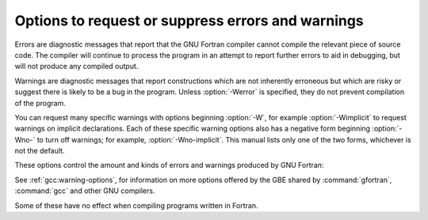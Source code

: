 ..
  Copyright 1988-2022 Free Software Foundation, Inc.
  This is part of the GCC manual.
  For copying conditions, see the copyright.rst file.

.. _error-and-warning-options:

.. index:: options, warnings

.. index:: options, errors

.. index:: warnings, suppressing

.. index:: messages, error

.. index:: messages, warning

.. index:: suppressing warnings

Options to request or suppress errors and warnings
**************************************************

Errors are diagnostic messages that report that the GNU Fortran compiler
cannot compile the relevant piece of source code.  The compiler will
continue to process the program in an attempt to report further errors
to aid in debugging, but will not produce any compiled output.

Warnings are diagnostic messages that report constructions which
are not inherently erroneous but which are risky or suggest there is
likely to be a bug in the program.  Unless :option:`-Werror` is specified,
they do not prevent compilation of the program.

You can request many specific warnings with options beginning :option:`-W`,
for example :option:`-Wimplicit` to request warnings on implicit
declarations.  Each of these specific warning options also has a
negative form beginning :option:`-Wno-` to turn off warnings;
for example, :option:`-Wno-implicit`.  This manual lists only one of the
two forms, whichever is not the default.

These options control the amount and kinds of errors and warnings produced
by GNU Fortran:

.. index:: fmax-errors=n

.. index:: errors, limiting

.. option:: -fmax-errors={n}

  Limits the maximum number of error messages to :samp:`{n}`, at which point
  GNU Fortran bails out rather than attempting to continue processing the
  source code.  If :samp:`{n}` is 0, there is no limit on the number of error
  messages produced.

.. index:: fsyntax-only

.. index:: syntax checking

.. option:: -fsyntax-only

  Check the code for syntax errors, but do not actually compile it.  This
  will generate module files for each module present in the code, but no
  other output file.

.. index:: pedantic

.. index:: Wpedantic

.. option:: -Wpedantic, -pedantic

  Issue warnings for uses of extensions to Fortran.
  :option:`-pedantic` also applies to C-language constructs where they
  occur in GNU Fortran source files, such as use of :samp:`\\e` in a
  character constant within a directive like ``#include``.

  Valid Fortran programs should compile properly with or without
  this option.
  However, without this option, certain GNU extensions and traditional
  Fortran features are supported as well.
  With this option, many of them are rejected.

  Some users try to use :option:`-pedantic` to check programs for conformance.
  They soon find that it does not do quite what they want---it finds some
  nonstandard practices, but not all.
  However, improvements to GNU Fortran in this area are welcome.

  This should be used in conjunction with :option:`-std=f95`,
  :option:`-std=f2003`, :option:`-std=f2008` or :option:`-std=f2018`.

.. index:: pedantic-errors

.. option:: -pedantic-errors

  Like :option:`-pedantic`, except that errors are produced rather than
  warnings.

.. index:: Wall

.. index:: all warnings

.. index:: warnings, all

.. option:: -Wall

  Enables commonly used warning options pertaining to usage that
  we recommend avoiding and that we believe are easy to avoid.
  This currently includes :option:`-Waliasing`, :option:`-Wampersand`,
  :option:`-Wconversion`, :option:`-Wsurprising`, :option:`-Wc-binding-type`,
  :option:`-Wintrinsics-std`, :option:`-Wtabs`, :option:`-Wintrinsic-shadow`,
  :option:`-Wline-truncation`, :option:`-Wtarget-lifetime`,
  :option:`-Winteger-division`, :option:`-Wreal-q-constant`, :option:`-Wunused`
  and :option:`-Wundefined-do-loop`.

.. index:: Waliasing

.. index:: aliasing

.. index:: warnings, aliasing

.. option:: -Waliasing

  Warn about possible aliasing of dummy arguments. Specifically, it warns
  if the same actual argument is associated with a dummy argument with
  ``INTENT(IN)`` and a dummy argument with ``INTENT(OUT)`` in a call
  with an explicit interface.

  The following example will trigger the warning.

  .. code-block:: fortran

      interface
        subroutine bar(a,b)
          integer, intent(in) :: a
          integer, intent(out) :: b
        end subroutine
      end interface
      integer :: a

      call bar(a,a)

.. index:: Wampersand

.. index:: warnings, ampersand

.. index:: &

.. option:: -Wampersand

  Warn about missing ampersand in continued character constants. The
  warning is given with :option:`-Wampersand`, :option:`-pedantic`,
  :option:`-std=f95`, :option:`-std=f2003`, :option:`-std=f2008` and
  :option:`-std=f2018`. Note: With no ampersand given in a continued
  character constant, GNU Fortran assumes continuation at the first
  non-comment, non-whitespace character after the ampersand that
  initiated the continuation.

.. index:: Warray-temporaries

.. index:: warnings, array temporaries

.. option:: -Warray-temporaries

  Warn about array temporaries generated by the compiler.  The information
  generated by this warning is sometimes useful in optimization, in order to
  avoid such temporaries.

.. index:: Wc-binding-type

.. index:: warning, C binding type

.. option:: -Wc-binding-type

  Warn if the a variable might not be C interoperable.  In particular, warn if 
  the variable has been declared using an intrinsic type with default kind
  instead of using a kind parameter defined for C interoperability in the
  intrinsic ``ISO_C_Binding`` module.  This option is implied by
  :option:`-Wall`.

.. index:: Wcharacter-truncation

.. index:: warnings, character truncation

.. option:: -Wcharacter-truncation

  Warn when a character assignment will truncate the assigned string.

.. index:: Wline-truncation

.. index:: warnings, line truncation

.. option:: -Wline-truncation

  Warn when a source code line will be truncated.  This option is
  implied by :option:`-Wall`.  For free-form source code, the default is
  :option:`-Werror=line-truncation` such that truncations are reported as
  error.

.. index:: Wconversion

.. index:: warnings, conversion

.. index:: conversion

.. option:: -Wconversion

  Warn about implicit conversions that are likely to change the value of 
  the expression after conversion. Implied by :option:`-Wall`.

.. index:: Wconversion-extra

.. index:: warnings, conversion

.. index:: conversion

.. option:: -Wconversion-extra

  Warn about implicit conversions between different types and kinds. This
  option does *not* imply :option:`-Wconversion`.

.. index:: Wextra

.. index:: extra warnings

.. index:: warnings, extra

.. option:: -Wextra

  Enables some warning options for usages of language features which
  may be problematic. This currently includes :option:`-Wcompare-reals`,
  :option:`-Wunused-parameter` and :option:`-Wdo-subscript`.

.. index:: Wfrontend-loop-interchange

.. index:: warnings, loop interchange

.. index:: loop interchange, warning

.. option:: -Wfrontend-loop-interchange

  Warn when using :option:`-ffrontend-loop-interchange` for performing loop
  interchanges.

.. index:: Wimplicit-interface

.. index:: warnings, implicit interface

.. option:: -Wimplicit-interface

  Warn if a procedure is called without an explicit interface.
  Note this only checks that an explicit interface is present.  It does not
  check that the declared interfaces are consistent across program units.

.. index:: Wimplicit-procedure

.. index:: warnings, implicit procedure

.. option:: -Wimplicit-procedure

  Warn if a procedure is called that has neither an explicit interface
  nor has been declared as ``EXTERNAL``.

.. index:: Winteger-division

.. index:: warnings, integer division

.. index:: warnings, division of integers

.. option:: -Winteger-division

  Warn if a constant integer division truncates its result.
  As an example, 3/5 evaluates to 0.

.. index:: Wintrinsics-std

.. index:: warnings, non-standard intrinsics

.. index:: warnings, intrinsics of other standards

.. option:: -Wintrinsics-std

  Warn if :command:`gfortran` finds a procedure named like an intrinsic not
  available in the currently selected standard (with :option:`-std`) and treats
  it as ``EXTERNAL`` procedure because of this.  :option:`-fall-intrinsics` can
  be used to never trigger this behavior and always link to the intrinsic
  regardless of the selected standard.

.. index:: Woverwrite-recursive

.. index:: warnings, overwrite recursive

.. option:: -Wno-overwrite-recursive

  Do not warn when :option:`-fno-automatic` is used with :option:`-frecursive`. Recursion
  will be broken if the relevant local variables do not have the attribute
  ``AUTOMATIC`` explicitly declared. This option can be used to suppress the warning
  when it is known that recursion is not broken. Useful for build environments that use
  :option:`-Werror`.

.. index:: Wreal-q-constant

.. index:: warnings, q exponent-letter

.. option:: -Wreal-q-constant

  Produce a warning if a real-literal-constant contains a ``q``
  exponent-letter.

.. index:: Wsurprising

.. index:: warnings, suspicious code

.. option:: -Wsurprising

  Produce a warning when 'suspicious' code constructs are encountered.
  While technically legal these usually indicate that an error has been made.

  This currently produces a warning under the following circumstances:

  * An INTEGER SELECT construct has a CASE that can never be matched as its
    lower value is greater than its upper value.

  * A LOGICAL SELECT construct has three CASE statements.

  * A TRANSFER specifies a source that is shorter than the destination.

  * The type of a function result is declared more than once with the same type.  If
    :option:`-pedantic` or standard-conforming mode is enabled, this is an error.

  * A ``CHARACTER`` variable is declared with negative length.

  * With :option:`-fopenmp`, for fixed-form source code, when an ``omx``
    vendor-extension sentinel is encountered. (The equivalent ``ompx``,
    used in free-form source code, is diagnosed by default.)

.. index:: Wtabs

.. index:: warnings, tabs

.. index:: tabulators

.. option:: -Wtabs

  By default, tabs are accepted as whitespace, but tabs are not members
  of the Fortran Character Set.  For continuation lines, a tab followed
  by a digit between 1 and 9 is supported.  :option:`-Wtabs` will cause a
  warning to be issued if a tab is encountered. Note, :option:`-Wtabs` is
  active for :option:`-pedantic`, :option:`-std=f95`, :option:`-std=f2003`,
  :option:`-std=f2008`, :option:`-std=f2018` and
  :option:`-Wall`.

.. index:: Wundefined-do-loop

.. index:: warnings, undefined do loop

.. option:: -Wundefined-do-loop

  Warn if a DO loop with step either 1 or -1 yields an underflow or an overflow
  during iteration of an induction variable of the loop.
  This option is implied by :option:`-Wall`.

.. index:: Wunderflow

.. index:: warnings, underflow

.. index:: underflow

.. option:: -Wunderflow

  Produce a warning when numerical constant expressions are
  encountered, which yield an UNDERFLOW during compilation. Enabled by default.

.. index:: Wintrinsic-shadow

.. index:: warnings, intrinsic

.. index:: intrinsic

.. option:: -Wintrinsic-shadow

  Warn if a user-defined procedure or module procedure has the same name as an
  intrinsic; in this case, an explicit interface or ``EXTERNAL`` or
  ``INTRINSIC`` declaration might be needed to get calls later resolved to
  the desired intrinsic/procedure.  This option is implied by :option:`-Wall`.

.. index:: Wuse-without-only

.. index:: warnings, use statements

.. index:: intrinsic

.. option:: -Wuse-without-only

  Warn if a ``USE`` statement has no ``ONLY`` qualifier and 
  thus implicitly imports all public entities of the used module.

.. index:: Wunused-dummy-argument

.. index:: warnings, unused dummy argument

.. index:: unused dummy argument

.. index:: dummy argument, unused

.. option:: -Wunused-dummy-argument

  Warn about unused dummy arguments. This option is implied by :option:`-Wall`.

.. index:: Wunused-parameter

.. index:: warnings, unused parameter

.. index:: unused parameter

.. option:: -Wunused-parameter

  Contrary to :command:`gcc`'s meaning of :option:`-Wunused-parameter`,
  :command:`gfortran`'s implementation of this option does not warn
  about unused dummy arguments (see :option:`-Wunused-dummy-argument`),
  but about unused ``PARAMETER`` values. :option:`-Wunused-parameter`
  is implied by :option:`-Wextra` if also :option:`-Wunused` or
  :option:`-Wall` is used.

.. index:: Walign-commons

.. index:: warnings, alignment of COMMON blocks

.. index:: alignment of COMMON blocks

.. option:: -Walign-commons

  By default, :command:`gfortran` warns about any occasion of variables being
  padded for proper alignment inside a ``COMMON`` block. This warning can be turned
  off via :option:`-Wno-align-commons`. See also :option:`-falign-commons`.

.. index:: Wfunction-elimination

.. index:: function elimination

.. index:: warnings, function elimination

.. option:: -Wfunction-elimination

  Warn if any calls to impure functions are eliminated by the optimizations
  enabled by the :option:`-ffrontend-optimize` option.
  This option is implied by :option:`-Wextra`.

.. index:: Wrealloc-lhs

.. index:: Reallocate the LHS in assignments, notification

.. option:: -Wrealloc-lhs

  Warn when the compiler might insert code to for allocation or reallocation of
  an allocatable array variable of intrinsic type in intrinsic assignments.  In
  hot loops, the Fortran 2003 reallocation feature may reduce the performance.
  If the array is already allocated with the correct shape, consider using a
  whole-array array-spec (e.g. ``(:,:,:)``) for the variable on the left-hand
  side to prevent the reallocation check. Note that in some cases the warning
  is shown, even if the compiler will optimize reallocation checks away.  For
  instance, when the right-hand side contains the same variable multiplied by
  a scalar.  See also :option:`-frealloc-lhs`.

.. index:: Wrealloc-lhs-all

.. option:: -Wrealloc-lhs-all

  Warn when the compiler inserts code to for allocation or reallocation of an
  allocatable variable; this includes scalars and derived types.

.. index:: Wcompare-reals

.. option:: -Wcompare-reals

  Warn when comparing real or complex types for equality or inequality.
  This option is implied by :option:`-Wextra`.

.. index:: Wtargt-lifetime

.. option:: -Wtarget-lifetime

  Warn if the pointer in a pointer assignment might be longer than the its
  target. This option is implied by :option:`-Wall`.

.. index:: Wzerotrip

.. option:: -Wzerotrip

  Warn if a ``DO`` loop is known to execute zero times at compile
  time.  This option is implied by :option:`-Wall`.

.. index:: Wdo-subscript

.. option:: -Wdo-subscript

  Warn if an array subscript inside a DO loop could lead to an
  out-of-bounds access even if the compiler cannot prove that the
  statement is actually executed, in cases like

  .. code-block:: fortran

      real a(3)
      do i=1,4
        if (condition(i)) then
          a(i) = 1.2
        end if
      end do

  This option is implied by :option:`-Wextra`.

.. index:: Werror

.. index:: warnings, to errors

.. option:: -Werror

  Turns all warnings into errors.

See :ref:`gcc:warning-options`, for information on
more options offered by the GBE shared by :command:`gfortran`, :command:`gcc`
and other GNU compilers.

Some of these have no effect when compiling programs written in Fortran.

